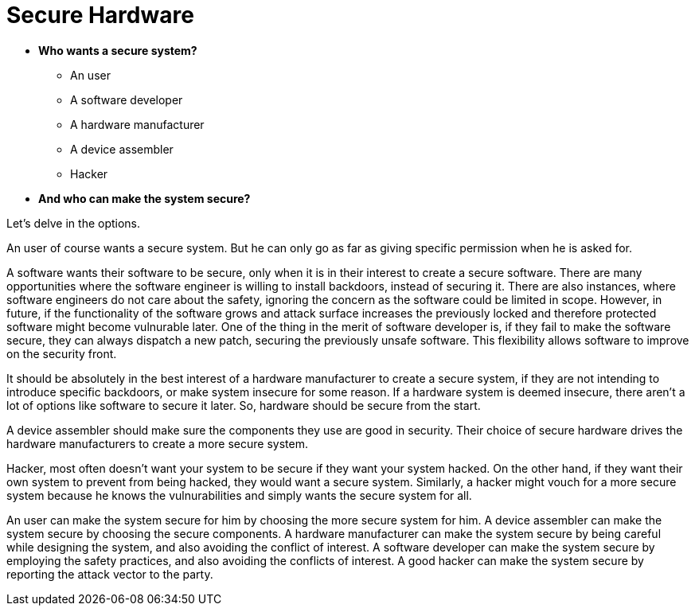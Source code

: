 = Secure Hardware
:toc:

* *Who wants a secure system?*
** An user
** A software developer
** A hardware manufacturer
** A device assembler
** Hacker

* *And who can make the system secure?*

Let's delve in the options.

An user of course wants a secure system. But he can only go as far as giving specific permission when he is asked for.

A software wants their software to be secure, only when it is in their interest to create a secure software. There are many opportunities where the software engineer is willing to install backdoors, instead of securing it. There are also instances, where software engineers do not care about the safety, ignoring the concern as the software could be limited in scope. However, in future, if the functionality of the software grows and attack surface increases the previously locked and therefore protected software might become vulnurable later.
One of the thing in the merit of software developer is, if they fail to make the software secure, they can always dispatch a new patch, securing the previously unsafe software. This flexibility allows software to improve on the security front.

It should be absolutely in the best interest of a hardware manufacturer to create a secure system, if they are not intending to introduce specific backdoors, or make system insecure for some reason. If a hardware system is deemed insecure, there aren't a lot of options like software to secure it later. So, hardware should be secure from the start.

A device assembler should make sure the components they use are good in security. Their choice of secure hardware drives the hardware manufacturers to create a more secure system.

Hacker, most often doesn't want your system to be secure if they want your system hacked. On the other hand, if they want their own system to prevent from being hacked, they would want a secure system. Similarly, a hacker might vouch for a more secure system because he knows the vulnurabilities and simply wants the secure system for all.

An user can make the system secure for him by choosing the more secure system for him.
A device assembler can make the system secure by choosing the secure components.
A hardware manufacturer can make the system secure by being careful while designing the system, and also avoiding the conflict of interest.
A software developer can make the system secure by employing the safety practices, and also avoiding the conflicts of interest.
A good hacker can make the system secure by reporting the attack vector to the party.